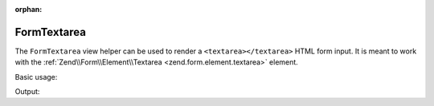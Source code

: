 :orphan:

.. _zend.form.view.helper.form-textarea:

FormTextarea
^^^^^^^^^^^^

The ``FormTextarea`` view helper can be used to render a ``<textarea></textarea>``
HTML form input. It is meant to work with the :ref:`Zend\\Form\\Element\\Textarea <zend.form.element.textarea>`
element.

.. _zend.form.view.helper.form-textarea.usage:

Basic usage:

.. code-block:: php
   :linenos:

   use Zend\Form\Element;

   $element = new Element\Textarea('my-textarea');

   // Within your view...
   echo $this->formTextarea($element);

Output:

.. code-block:: html
   :linenos:

   <textarea name="my-textarea"></textarea>